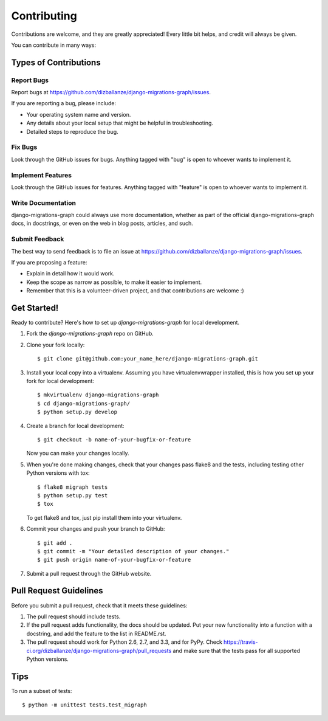 ============
Contributing
============

Contributions are welcome, and they are greatly appreciated! Every
little bit helps, and credit will always be given. 

You can contribute in many ways:

Types of Contributions
----------------------

Report Bugs
~~~~~~~~~~~

Report bugs at https://github.com/dizballanze/django-migrations-graph/issues.

If you are reporting a bug, please include:

* Your operating system name and version.
* Any details about your local setup that might be helpful in troubleshooting.
* Detailed steps to reproduce the bug.

Fix Bugs
~~~~~~~~

Look through the GitHub issues for bugs. Anything tagged with "bug"
is open to whoever wants to implement it.

Implement Features
~~~~~~~~~~~~~~~~~~

Look through the GitHub issues for features. Anything tagged with "feature"
is open to whoever wants to implement it.

Write Documentation
~~~~~~~~~~~~~~~~~~~

django-migrations-graph could always use more documentation, whether as part of the 
official django-migrations-graph docs, in docstrings, or even on the web in blog posts,
articles, and such.

Submit Feedback
~~~~~~~~~~~~~~~

The best way to send feedback is to file an issue at https://github.com/dizballanze/django-migrations-graph/issues.

If you are proposing a feature:

* Explain in detail how it would work.
* Keep the scope as narrow as possible, to make it easier to implement.
* Remember that this is a volunteer-driven project, and that contributions
  are welcome :)

Get Started!
------------

Ready to contribute? Here's how to set up `django-migrations-graph` for local development.

1. Fork the `django-migrations-graph` repo on GitHub.
2. Clone your fork locally::

    $ git clone git@github.com:your_name_here/django-migrations-graph.git

3. Install your local copy into a virtualenv. Assuming you have virtualenvwrapper installed, this is how you set up your fork for local development::

    $ mkvirtualenv django-migrations-graph
    $ cd django-migrations-graph/
    $ python setup.py develop

4. Create a branch for local development::

    $ git checkout -b name-of-your-bugfix-or-feature

   Now you can make your changes locally.

5. When you're done making changes, check that your changes pass flake8 and the
   tests, including testing other Python versions with tox::

        $ flake8 migraph tests
        $ python setup.py test
        $ tox

   To get flake8 and tox, just pip install them into your virtualenv. 

6. Commit your changes and push your branch to GitHub::

    $ git add .
    $ git commit -m "Your detailed description of your changes."
    $ git push origin name-of-your-bugfix-or-feature

7. Submit a pull request through the GitHub website.

Pull Request Guidelines
-----------------------

Before you submit a pull request, check that it meets these guidelines:

1. The pull request should include tests.
2. If the pull request adds functionality, the docs should be updated. Put
   your new functionality into a function with a docstring, and add the
   feature to the list in README.rst.
3. The pull request should work for Python 2.6, 2.7, and 3.3, and for PyPy. Check 
   https://travis-ci.org/dizballanze/django-migrations-graph/pull_requests
   and make sure that the tests pass for all supported Python versions.

Tips
----

To run a subset of tests::

    $ python -m unittest tests.test_migraph
